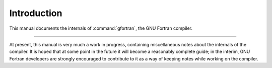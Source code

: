 ..
  Copyright 1988-2022 Free Software Foundation, Inc.
  This is part of the GCC manual.
  For copying conditions, see the copyright.rst file.

.. _introduction:

Introduction
============

.. index:: Introduction

This manual documents the internals of :command:`gfortran`,
the GNU Fortran compiler.

.. only:: development

  .. warning::
    This document, and the compiler it describes, are still
    under development.  While efforts are made to keep it up-to-date, it might
    not accurately reflect the status of the most recent GNU Fortran compiler.

------------

.. The following duplicates the text on the TexInfo table of contents.

At present, this manual is very much a work in progress, containing
miscellaneous notes about the internals of the compiler.  It is hoped
that at some point in the future it will become a reasonably complete
guide; in the interim, GNU Fortran developers are strongly encouraged to
contribute to it as a way of keeping notes while working on the
compiler.